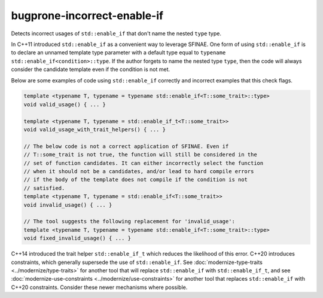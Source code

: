 .. title:: clang-tidy - bugprone-incorrect-enable-if

bugprone-incorrect-enable-if
============================

Detects incorrect usages of ``std::enable_if`` that don't name the nested
``type`` type.

In C++11 introduced ``std::enable_if`` as a convenient way to leverage SFINAE.
One form of using ``std::enable_if`` is to declare an unnamed template type
parameter with a default type equal to
``typename std::enable_if<condition>::type``. If the author forgets to name
the nested type ``type``, then the code will always consider the candidate
template even if the condition is not met.

Below are some examples of code using ``std::enable_if`` correctly and
incorrect examples that this check flags.

.. code-block:: c++

  template <typename T, typename = typename std::enable_if<T::some_trait>::type>
  void valid_usage() { ... }

  template <typename T, typename = std::enable_if_t<T::some_trait>>
  void valid_usage_with_trait_helpers() { ... }

  // The below code is not a correct application of SFINAE. Even if
  // T::some_trait is not true, the function will still be considered in the
  // set of function candidates. It can either incorrectly select the function
  // when it should not be a candidates, and/or lead to hard compile errors
  // if the body of the template does not compile if the condition is not
  // satisfied.
  template <typename T, typename = std::enable_if<T::some_trait>>
  void invalid_usage() { ... }

  // The tool suggests the following replacement for 'invalid_usage':
  template <typename T, typename = typename std::enable_if<T::some_trait>::type>
  void fixed_invalid_usage() { ... }

C++14 introduced the trait helper ``std::enable_if_t`` which reduces the
likelihood of this error. C++20 introduces constraints, which generally
supersede the use of ``std::enable_if``. See
:doc:`modernize-type-traits <../modernize/type-traits>` for another tool
that will replace ``std::enable_if`` with
``std::enable_if_t``, and see
:doc:`modernize-use-constraints <../modernize/use-constraints>` for another
tool that replaces ``std::enable_if`` with C++20 constraints. Consider these
newer mechanisms where possible.
